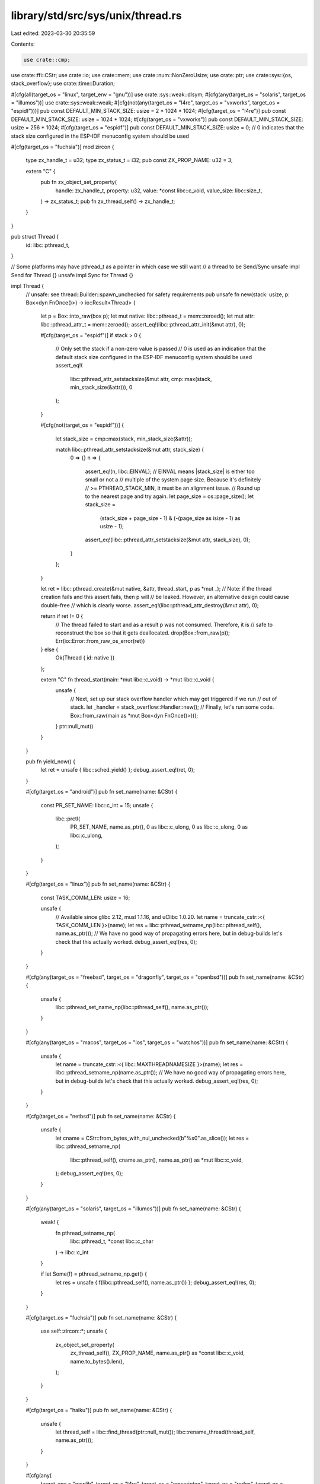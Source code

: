 library/std/src/sys/unix/thread.rs
==================================

Last edited: 2023-03-30 20:35:59

Contents:

.. code-block:: rs

    use crate::cmp;
use crate::ffi::CStr;
use crate::io;
use crate::mem;
use crate::num::NonZeroUsize;
use crate::ptr;
use crate::sys::{os, stack_overflow};
use crate::time::Duration;

#[cfg(all(target_os = "linux", target_env = "gnu"))]
use crate::sys::weak::dlsym;
#[cfg(any(target_os = "solaris", target_os = "illumos"))]
use crate::sys::weak::weak;
#[cfg(not(any(target_os = "l4re", target_os = "vxworks", target_os = "espidf")))]
pub const DEFAULT_MIN_STACK_SIZE: usize = 2 * 1024 * 1024;
#[cfg(target_os = "l4re")]
pub const DEFAULT_MIN_STACK_SIZE: usize = 1024 * 1024;
#[cfg(target_os = "vxworks")]
pub const DEFAULT_MIN_STACK_SIZE: usize = 256 * 1024;
#[cfg(target_os = "espidf")]
pub const DEFAULT_MIN_STACK_SIZE: usize = 0; // 0 indicates that the stack size configured in the ESP-IDF menuconfig system should be used

#[cfg(target_os = "fuchsia")]
mod zircon {
    type zx_handle_t = u32;
    type zx_status_t = i32;
    pub const ZX_PROP_NAME: u32 = 3;

    extern "C" {
        pub fn zx_object_set_property(
            handle: zx_handle_t,
            property: u32,
            value: *const libc::c_void,
            value_size: libc::size_t,
        ) -> zx_status_t;
        pub fn zx_thread_self() -> zx_handle_t;
    }
}

pub struct Thread {
    id: libc::pthread_t,
}

// Some platforms may have pthread_t as a pointer in which case we still want
// a thread to be Send/Sync
unsafe impl Send for Thread {}
unsafe impl Sync for Thread {}

impl Thread {
    // unsafe: see thread::Builder::spawn_unchecked for safety requirements
    pub unsafe fn new(stack: usize, p: Box<dyn FnOnce()>) -> io::Result<Thread> {
        let p = Box::into_raw(box p);
        let mut native: libc::pthread_t = mem::zeroed();
        let mut attr: libc::pthread_attr_t = mem::zeroed();
        assert_eq!(libc::pthread_attr_init(&mut attr), 0);

        #[cfg(target_os = "espidf")]
        if stack > 0 {
            // Only set the stack if a non-zero value is passed
            // 0 is used as an indication that the default stack size configured in the ESP-IDF menuconfig system should be used
            assert_eq!(
                libc::pthread_attr_setstacksize(&mut attr, cmp::max(stack, min_stack_size(&attr))),
                0
            );
        }

        #[cfg(not(target_os = "espidf"))]
        {
            let stack_size = cmp::max(stack, min_stack_size(&attr));

            match libc::pthread_attr_setstacksize(&mut attr, stack_size) {
                0 => {}
                n => {
                    assert_eq!(n, libc::EINVAL);
                    // EINVAL means |stack_size| is either too small or not a
                    // multiple of the system page size. Because it's definitely
                    // >= PTHREAD_STACK_MIN, it must be an alignment issue.
                    // Round up to the nearest page and try again.
                    let page_size = os::page_size();
                    let stack_size =
                        (stack_size + page_size - 1) & (-(page_size as isize - 1) as usize - 1);
                    assert_eq!(libc::pthread_attr_setstacksize(&mut attr, stack_size), 0);
                }
            };
        }

        let ret = libc::pthread_create(&mut native, &attr, thread_start, p as *mut _);
        // Note: if the thread creation fails and this assert fails, then p will
        // be leaked. However, an alternative design could cause double-free
        // which is clearly worse.
        assert_eq!(libc::pthread_attr_destroy(&mut attr), 0);

        return if ret != 0 {
            // The thread failed to start and as a result p was not consumed. Therefore, it is
            // safe to reconstruct the box so that it gets deallocated.
            drop(Box::from_raw(p));
            Err(io::Error::from_raw_os_error(ret))
        } else {
            Ok(Thread { id: native })
        };

        extern "C" fn thread_start(main: *mut libc::c_void) -> *mut libc::c_void {
            unsafe {
                // Next, set up our stack overflow handler which may get triggered if we run
                // out of stack.
                let _handler = stack_overflow::Handler::new();
                // Finally, let's run some code.
                Box::from_raw(main as *mut Box<dyn FnOnce()>)();
            }
            ptr::null_mut()
        }
    }

    pub fn yield_now() {
        let ret = unsafe { libc::sched_yield() };
        debug_assert_eq!(ret, 0);
    }

    #[cfg(target_os = "android")]
    pub fn set_name(name: &CStr) {
        const PR_SET_NAME: libc::c_int = 15;
        unsafe {
            libc::prctl(
                PR_SET_NAME,
                name.as_ptr(),
                0 as libc::c_ulong,
                0 as libc::c_ulong,
                0 as libc::c_ulong,
            );
        }
    }

    #[cfg(target_os = "linux")]
    pub fn set_name(name: &CStr) {
        const TASK_COMM_LEN: usize = 16;

        unsafe {
            // Available since glibc 2.12, musl 1.1.16, and uClibc 1.0.20.
            let name = truncate_cstr::<{ TASK_COMM_LEN }>(name);
            let res = libc::pthread_setname_np(libc::pthread_self(), name.as_ptr());
            // We have no good way of propagating errors here, but in debug-builds let's check that this actually worked.
            debug_assert_eq!(res, 0);
        }
    }

    #[cfg(any(target_os = "freebsd", target_os = "dragonfly", target_os = "openbsd"))]
    pub fn set_name(name: &CStr) {
        unsafe {
            libc::pthread_set_name_np(libc::pthread_self(), name.as_ptr());
        }
    }

    #[cfg(any(target_os = "macos", target_os = "ios", target_os = "watchos"))]
    pub fn set_name(name: &CStr) {
        unsafe {
            let name = truncate_cstr::<{ libc::MAXTHREADNAMESIZE }>(name);
            let res = libc::pthread_setname_np(name.as_ptr());
            // We have no good way of propagating errors here, but in debug-builds let's check that this actually worked.
            debug_assert_eq!(res, 0);
        }
    }

    #[cfg(target_os = "netbsd")]
    pub fn set_name(name: &CStr) {
        unsafe {
            let cname = CStr::from_bytes_with_nul_unchecked(b"%s\0".as_slice());
            let res = libc::pthread_setname_np(
                libc::pthread_self(),
                cname.as_ptr(),
                name.as_ptr() as *mut libc::c_void,
            );
            debug_assert_eq!(res, 0);
        }
    }

    #[cfg(any(target_os = "solaris", target_os = "illumos"))]
    pub fn set_name(name: &CStr) {
        weak! {
            fn pthread_setname_np(
                libc::pthread_t, *const libc::c_char
            ) -> libc::c_int
        }

        if let Some(f) = pthread_setname_np.get() {
            let res = unsafe { f(libc::pthread_self(), name.as_ptr()) };
            debug_assert_eq!(res, 0);
        }
    }

    #[cfg(target_os = "fuchsia")]
    pub fn set_name(name: &CStr) {
        use self::zircon::*;
        unsafe {
            zx_object_set_property(
                zx_thread_self(),
                ZX_PROP_NAME,
                name.as_ptr() as *const libc::c_void,
                name.to_bytes().len(),
            );
        }
    }

    #[cfg(target_os = "haiku")]
    pub fn set_name(name: &CStr) {
        unsafe {
            let thread_self = libc::find_thread(ptr::null_mut());
            libc::rename_thread(thread_self, name.as_ptr());
        }
    }

    #[cfg(any(
        target_env = "newlib",
        target_os = "l4re",
        target_os = "emscripten",
        target_os = "redox",
        target_os = "vxworks"
    ))]
    pub fn set_name(_name: &CStr) {
        // Newlib, Emscripten, and VxWorks have no way to set a thread name.
    }

    #[cfg(not(target_os = "espidf"))]
    pub fn sleep(dur: Duration) {
        let mut secs = dur.as_secs();
        let mut nsecs = dur.subsec_nanos() as _;

        // If we're awoken with a signal then the return value will be -1 and
        // nanosleep will fill in `ts` with the remaining time.
        unsafe {
            while secs > 0 || nsecs > 0 {
                let mut ts = libc::timespec {
                    tv_sec: cmp::min(libc::time_t::MAX as u64, secs) as libc::time_t,
                    tv_nsec: nsecs,
                };
                secs -= ts.tv_sec as u64;
                let ts_ptr = &mut ts as *mut _;
                if libc::nanosleep(ts_ptr, ts_ptr) == -1 {
                    assert_eq!(os::errno(), libc::EINTR);
                    secs += ts.tv_sec as u64;
                    nsecs = ts.tv_nsec;
                } else {
                    nsecs = 0;
                }
            }
        }
    }

    #[cfg(target_os = "espidf")]
    pub fn sleep(dur: Duration) {
        let mut micros = dur.as_micros();
        unsafe {
            while micros > 0 {
                let st = if micros > u32::MAX as u128 { u32::MAX } else { micros as u32 };
                libc::usleep(st);

                micros -= st as u128;
            }
        }
    }

    pub fn join(self) {
        unsafe {
            let ret = libc::pthread_join(self.id, ptr::null_mut());
            mem::forget(self);
            assert!(ret == 0, "failed to join thread: {}", io::Error::from_raw_os_error(ret));
        }
    }

    pub fn id(&self) -> libc::pthread_t {
        self.id
    }

    pub fn into_id(self) -> libc::pthread_t {
        let id = self.id;
        mem::forget(self);
        id
    }
}

impl Drop for Thread {
    fn drop(&mut self) {
        let ret = unsafe { libc::pthread_detach(self.id) };
        debug_assert_eq!(ret, 0);
    }
}

#[cfg(any(target_os = "linux", target_os = "macos", target_os = "ios", target_os = "watchos"))]
fn truncate_cstr<const MAX_WITH_NUL: usize>(cstr: &CStr) -> [libc::c_char; MAX_WITH_NUL] {
    let mut result = [0; MAX_WITH_NUL];
    for (src, dst) in cstr.to_bytes().iter().zip(&mut result[..MAX_WITH_NUL - 1]) {
        *dst = *src as libc::c_char;
    }
    result
}

pub fn available_parallelism() -> io::Result<NonZeroUsize> {
    cfg_if::cfg_if! {
        if #[cfg(any(
            target_os = "android",
            target_os = "emscripten",
            target_os = "fuchsia",
            target_os = "ios",
            target_os = "linux",
            target_os = "macos",
            target_os = "solaris",
            target_os = "illumos",
        ))] {
            #[cfg(any(target_os = "android", target_os = "linux"))]
            {
                let quota = cgroups::quota().max(1);
                let mut set: libc::cpu_set_t = unsafe { mem::zeroed() };
                unsafe {
                    if libc::sched_getaffinity(0, mem::size_of::<libc::cpu_set_t>(), &mut set) == 0 {
                        let count = libc::CPU_COUNT(&set) as usize;
                        let count = count.min(quota);
                        // SAFETY: affinity mask can't be empty and the quota gets clamped to a minimum of 1
                        return Ok(NonZeroUsize::new_unchecked(count));
                    }
                }
            }
            match unsafe { libc::sysconf(libc::_SC_NPROCESSORS_ONLN) } {
                -1 => Err(io::Error::last_os_error()),
                0 => Err(io::const_io_error!(io::ErrorKind::NotFound, "The number of hardware threads is not known for the target platform")),
                cpus => Ok(unsafe { NonZeroUsize::new_unchecked(cpus as usize) }),
            }
        } else if #[cfg(any(target_os = "freebsd", target_os = "dragonfly", target_os = "netbsd"))] {
            use crate::ptr;

            let mut cpus: libc::c_uint = 0;
            let mut cpus_size = crate::mem::size_of_val(&cpus);

            unsafe {
                cpus = libc::sysconf(libc::_SC_NPROCESSORS_ONLN) as libc::c_uint;
            }

            // Fallback approach in case of errors or no hardware threads.
            if cpus < 1 {
                let mut mib = [libc::CTL_HW, libc::HW_NCPU, 0, 0];
                let res = unsafe {
                    libc::sysctl(
                        mib.as_mut_ptr(),
                        2,
                        &mut cpus as *mut _ as *mut _,
                        &mut cpus_size as *mut _ as *mut _,
                        ptr::null_mut(),
                        0,
                    )
                };

                // Handle errors if any.
                if res == -1 {
                    return Err(io::Error::last_os_error());
                } else if cpus == 0 {
                    return Err(io::const_io_error!(io::ErrorKind::NotFound, "The number of hardware threads is not known for the target platform"));
                }
            }
            Ok(unsafe { NonZeroUsize::new_unchecked(cpus as usize) })
        } else if #[cfg(target_os = "openbsd")] {
            use crate::ptr;

            let mut cpus: libc::c_uint = 0;
            let mut cpus_size = crate::mem::size_of_val(&cpus);
            let mut mib = [libc::CTL_HW, libc::HW_NCPU, 0, 0];

            let res = unsafe {
                libc::sysctl(
                    mib.as_mut_ptr(),
                    2,
                    &mut cpus as *mut _ as *mut _,
                    &mut cpus_size as *mut _ as *mut _,
                    ptr::null_mut(),
                    0,
                )
            };

            // Handle errors if any.
            if res == -1 {
                return Err(io::Error::last_os_error());
            } else if cpus == 0 {
                return Err(io::const_io_error!(io::ErrorKind::NotFound, "The number of hardware threads is not known for the target platform"));
            }

            Ok(unsafe { NonZeroUsize::new_unchecked(cpus as usize) })
        } else if #[cfg(target_os = "haiku")] {
            // system_info cpu_count field gets the static data set at boot time with `smp_set_num_cpus`
            // `get_system_info` calls then `smp_get_num_cpus`
            unsafe {
                let mut sinfo: libc::system_info = crate::mem::zeroed();
                let res = libc::get_system_info(&mut sinfo);

                if res != libc::B_OK {
                    return Err(io::const_io_error!(io::ErrorKind::NotFound, "The number of hardware threads is not known for the target platform"));
                }

                Ok(NonZeroUsize::new_unchecked(sinfo.cpu_count as usize))
            }
        } else {
            // FIXME: implement on vxWorks, Redox, l4re
            Err(io::const_io_error!(io::ErrorKind::Unsupported, "Getting the number of hardware threads is not supported on the target platform"))
        }
    }
}

#[cfg(any(target_os = "android", target_os = "linux"))]
mod cgroups {
    //! Currently not covered
    //! * cgroup v2 in non-standard mountpoints
    //! * paths containing control characters or spaces, since those would be escaped in procfs
    //!   output and we don't unescape
    use crate::borrow::Cow;
    use crate::ffi::OsString;
    use crate::fs::{try_exists, File};
    use crate::io::Read;
    use crate::io::{BufRead, BufReader};
    use crate::os::unix::ffi::OsStringExt;
    use crate::path::Path;
    use crate::path::PathBuf;
    use crate::str::from_utf8;

    #[derive(PartialEq)]
    enum Cgroup {
        V1,
        V2,
    }

    /// Returns cgroup CPU quota in core-equivalents, rounded down or usize::MAX if the quota cannot
    /// be determined or is not set.
    pub(super) fn quota() -> usize {
        let mut quota = usize::MAX;
        if cfg!(miri) {
            // Attempting to open a file fails under default flags due to isolation.
            // And Miri does not have parallelism anyway.
            return quota;
        }

        let _: Option<()> = try {
            let mut buf = Vec::with_capacity(128);
            // find our place in the cgroup hierarchy
            File::open("/proc/self/cgroup").ok()?.read_to_end(&mut buf).ok()?;
            let (cgroup_path, version) =
                buf.split(|&c| c == b'\n').fold(None, |previous, line| {
                    let mut fields = line.splitn(3, |&c| c == b':');
                    // 2nd field is a list of controllers for v1 or empty for v2
                    let version = match fields.nth(1) {
                        Some(b"") => Cgroup::V2,
                        Some(controllers)
                            if from_utf8(controllers)
                                .is_ok_and(|c| c.split(',').any(|c| c == "cpu")) =>
                        {
                            Cgroup::V1
                        }
                        _ => return previous,
                    };

                    // already-found v1 trumps v2 since it explicitly specifies its controllers
                    if previous.is_some() && version == Cgroup::V2 {
                        return previous;
                    }

                    let path = fields.last()?;
                    // skip leading slash
                    Some((path[1..].to_owned(), version))
                })?;
            let cgroup_path = PathBuf::from(OsString::from_vec(cgroup_path));

            quota = match version {
                Cgroup::V1 => quota_v1(cgroup_path),
                Cgroup::V2 => quota_v2(cgroup_path),
            };
        };

        quota
    }

    fn quota_v2(group_path: PathBuf) -> usize {
        let mut quota = usize::MAX;

        let mut path = PathBuf::with_capacity(128);
        let mut read_buf = String::with_capacity(20);

        // standard mount location defined in file-hierarchy(7) manpage
        let cgroup_mount = "/sys/fs/cgroup";

        path.push(cgroup_mount);
        path.push(&group_path);

        path.push("cgroup.controllers");

        // skip if we're not looking at cgroup2
        if matches!(try_exists(&path), Err(_) | Ok(false)) {
            return usize::MAX;
        };

        path.pop();

        let _: Option<()> = try {
            while path.starts_with(cgroup_mount) {
                path.push("cpu.max");

                read_buf.clear();

                if File::open(&path).and_then(|mut f| f.read_to_string(&mut read_buf)).is_ok() {
                    let raw_quota = read_buf.lines().next()?;
                    let mut raw_quota = raw_quota.split(' ');
                    let limit = raw_quota.next()?;
                    let period = raw_quota.next()?;
                    match (limit.parse::<usize>(), period.parse::<usize>()) {
                        (Ok(limit), Ok(period)) if period > 0 => {
                            quota = quota.min(limit / period);
                        }
                        _ => {}
                    }
                }

                path.pop(); // pop filename
                path.pop(); // pop dir
            }
        };

        quota
    }

    fn quota_v1(group_path: PathBuf) -> usize {
        let mut quota = usize::MAX;
        let mut path = PathBuf::with_capacity(128);
        let mut read_buf = String::with_capacity(20);

        // Hardcode commonly used locations mentioned in the cgroups(7) manpage
        // if that doesn't work scan mountinfo and adjust `group_path` for bind-mounts
        let mounts: &[fn(&Path) -> Option<(_, &Path)>] = &[
            |p| Some((Cow::Borrowed("/sys/fs/cgroup/cpu"), p)),
            |p| Some((Cow::Borrowed("/sys/fs/cgroup/cpu,cpuacct"), p)),
            // this can be expensive on systems with tons of mountpoints
            // but we only get to this point when /proc/self/cgroups explicitly indicated
            // this process belongs to a cpu-controller cgroup v1 and the defaults didn't work
            find_mountpoint,
        ];

        for mount in mounts {
            let Some((mount, group_path)) = mount(&group_path) else { continue };

            path.clear();
            path.push(mount.as_ref());
            path.push(&group_path);

            // skip if we guessed the mount incorrectly
            if matches!(try_exists(&path), Err(_) | Ok(false)) {
                continue;
            }

            while path.starts_with(mount.as_ref()) {
                let mut parse_file = |name| {
                    path.push(name);
                    read_buf.clear();

                    let f = File::open(&path);
                    path.pop(); // restore buffer before any early returns
                    f.ok()?.read_to_string(&mut read_buf).ok()?;
                    let parsed = read_buf.trim().parse::<usize>().ok()?;

                    Some(parsed)
                };

                let limit = parse_file("cpu.cfs_quota_us");
                let period = parse_file("cpu.cfs_period_us");

                match (limit, period) {
                    (Some(limit), Some(period)) if period > 0 => quota = quota.min(limit / period),
                    _ => {}
                }

                path.pop();
            }

            // we passed the try_exists above so we should have traversed the correct hierarchy
            // when reaching this line
            break;
        }

        quota
    }

    /// Scan mountinfo for cgroup v1 mountpoint with a cpu controller
    ///
    /// If the cgroupfs is a bind mount then `group_path` is adjusted to skip
    /// over the already-included prefix
    fn find_mountpoint(group_path: &Path) -> Option<(Cow<'static, str>, &Path)> {
        let mut reader = BufReader::new(File::open("/proc/self/mountinfo").ok()?);
        let mut line = String::with_capacity(256);
        loop {
            line.clear();
            if reader.read_line(&mut line).ok()? == 0 {
                break;
            }

            let line = line.trim();
            let mut items = line.split(' ');

            let sub_path = items.nth(3)?;
            let mount_point = items.next()?;
            let mount_opts = items.next_back()?;
            let filesystem_type = items.nth_back(1)?;

            if filesystem_type != "cgroup" || !mount_opts.split(',').any(|opt| opt == "cpu") {
                // not a cgroup / not a cpu-controller
                continue;
            }

            let sub_path = Path::new(sub_path).strip_prefix("/").ok()?;

            if !group_path.starts_with(sub_path) {
                // this is a bind-mount and the bound subdirectory
                // does not contain the cgroup this process belongs to
                continue;
            }

            let trimmed_group_path = group_path.strip_prefix(sub_path).ok()?;

            return Some((Cow::Owned(mount_point.to_owned()), trimmed_group_path));
        }

        None
    }
}

#[cfg(all(
    not(target_os = "linux"),
    not(target_os = "freebsd"),
    not(target_os = "macos"),
    not(target_os = "netbsd"),
    not(target_os = "openbsd"),
    not(target_os = "solaris")
))]
#[cfg_attr(test, allow(dead_code))]
pub mod guard {
    use crate::ops::Range;
    pub type Guard = Range<usize>;
    pub unsafe fn current() -> Option<Guard> {
        None
    }
    pub unsafe fn init() -> Option<Guard> {
        None
    }
}

#[cfg(any(
    target_os = "linux",
    target_os = "freebsd",
    target_os = "macos",
    target_os = "netbsd",
    target_os = "openbsd",
    target_os = "solaris"
))]
#[cfg_attr(test, allow(dead_code))]
pub mod guard {
    #[cfg(not(all(target_os = "linux", target_env = "gnu")))]
    use libc::{mmap as mmap64, mprotect};
    #[cfg(all(target_os = "linux", target_env = "gnu"))]
    use libc::{mmap64, mprotect};
    use libc::{MAP_ANON, MAP_FAILED, MAP_FIXED, MAP_PRIVATE, PROT_NONE, PROT_READ, PROT_WRITE};

    use crate::io;
    use crate::ops::Range;
    use crate::sync::atomic::{AtomicUsize, Ordering};
    use crate::sys::os;

    // This is initialized in init() and only read from after
    static PAGE_SIZE: AtomicUsize = AtomicUsize::new(0);

    pub type Guard = Range<usize>;

    #[cfg(target_os = "solaris")]
    unsafe fn get_stack_start() -> Option<*mut libc::c_void> {
        let mut current_stack: libc::stack_t = crate::mem::zeroed();
        assert_eq!(libc::stack_getbounds(&mut current_stack), 0);
        Some(current_stack.ss_sp)
    }

    #[cfg(target_os = "macos")]
    unsafe fn get_stack_start() -> Option<*mut libc::c_void> {
        let th = libc::pthread_self();
        let stackptr = libc::pthread_get_stackaddr_np(th);
        Some(stackptr.map_addr(|addr| addr - libc::pthread_get_stacksize_np(th)))
    }

    #[cfg(target_os = "openbsd")]
    unsafe fn get_stack_start() -> Option<*mut libc::c_void> {
        let mut current_stack: libc::stack_t = crate::mem::zeroed();
        assert_eq!(libc::pthread_stackseg_np(libc::pthread_self(), &mut current_stack), 0);

        let stack_ptr = current_stack.ss_sp;
        let stackaddr = if libc::pthread_main_np() == 1 {
            // main thread
            stack_ptr.addr() - current_stack.ss_size + PAGE_SIZE.load(Ordering::Relaxed)
        } else {
            // new thread
            stack_ptr.addr() - current_stack.ss_size
        };
        Some(stack_ptr.with_addr(stackaddr))
    }

    #[cfg(any(
        target_os = "android",
        target_os = "freebsd",
        target_os = "linux",
        target_os = "netbsd",
        target_os = "l4re"
    ))]
    unsafe fn get_stack_start() -> Option<*mut libc::c_void> {
        let mut ret = None;
        let mut attr: libc::pthread_attr_t = crate::mem::zeroed();
        #[cfg(target_os = "freebsd")]
        assert_eq!(libc::pthread_attr_init(&mut attr), 0);
        #[cfg(target_os = "freebsd")]
        let e = libc::pthread_attr_get_np(libc::pthread_self(), &mut attr);
        #[cfg(not(target_os = "freebsd"))]
        let e = libc::pthread_getattr_np(libc::pthread_self(), &mut attr);
        if e == 0 {
            let mut stackaddr = crate::ptr::null_mut();
            let mut stacksize = 0;
            assert_eq!(libc::pthread_attr_getstack(&attr, &mut stackaddr, &mut stacksize), 0);
            ret = Some(stackaddr);
        }
        if e == 0 || cfg!(target_os = "freebsd") {
            assert_eq!(libc::pthread_attr_destroy(&mut attr), 0);
        }
        ret
    }

    // Precondition: PAGE_SIZE is initialized.
    unsafe fn get_stack_start_aligned() -> Option<*mut libc::c_void> {
        let page_size = PAGE_SIZE.load(Ordering::Relaxed);
        assert!(page_size != 0);
        let stackptr = get_stack_start()?;
        let stackaddr = stackptr.addr();

        // Ensure stackaddr is page aligned! A parent process might
        // have reset RLIMIT_STACK to be non-page aligned. The
        // pthread_attr_getstack() reports the usable stack area
        // stackaddr < stackaddr + stacksize, so if stackaddr is not
        // page-aligned, calculate the fix such that stackaddr <
        // new_page_aligned_stackaddr < stackaddr + stacksize
        let remainder = stackaddr % page_size;
        Some(if remainder == 0 {
            stackptr
        } else {
            stackptr.with_addr(stackaddr + page_size - remainder)
        })
    }

    pub unsafe fn init() -> Option<Guard> {
        let page_size = os::page_size();
        PAGE_SIZE.store(page_size, Ordering::Relaxed);

        if cfg!(all(target_os = "linux", not(target_env = "musl"))) {
            // Linux doesn't allocate the whole stack right away, and
            // the kernel has its own stack-guard mechanism to fault
            // when growing too close to an existing mapping. If we map
            // our own guard, then the kernel starts enforcing a rather
            // large gap above that, rendering much of the possible
            // stack space useless. See #43052.
            //
            // Instead, we'll just note where we expect rlimit to start
            // faulting, so our handler can report "stack overflow", and
            // trust that the kernel's own stack guard will work.
            let stackptr = get_stack_start_aligned()?;
            let stackaddr = stackptr.addr();
            Some(stackaddr - page_size..stackaddr)
        } else if cfg!(all(target_os = "linux", target_env = "musl")) {
            // For the main thread, the musl's pthread_attr_getstack
            // returns the current stack size, rather than maximum size
            // it can eventually grow to. It cannot be used to determine
            // the position of kernel's stack guard.
            None
        } else if cfg!(target_os = "freebsd") {
            // FreeBSD's stack autogrows, and optionally includes a guard page
            // at the bottom. If we try to remap the bottom of the stack
            // ourselves, FreeBSD's guard page moves upwards. So we'll just use
            // the builtin guard page.
            let stackptr = get_stack_start_aligned()?;
            let guardaddr = stackptr.addr();
            // Technically the number of guard pages is tunable and controlled
            // by the security.bsd.stack_guard_page sysctl, but there are
            // few reasons to change it from the default. The default value has
            // been 1 ever since FreeBSD 11.1 and 10.4.
            const GUARD_PAGES: usize = 1;
            let guard = guardaddr..guardaddr + GUARD_PAGES * page_size;
            Some(guard)
        } else if cfg!(target_os = "openbsd") {
            // OpenBSD stack already includes a guard page, and stack is
            // immutable.
            //
            // We'll just note where we expect rlimit to start
            // faulting, so our handler can report "stack overflow", and
            // trust that the kernel's own stack guard will work.
            let stackptr = get_stack_start_aligned()?;
            let stackaddr = stackptr.addr();
            Some(stackaddr - page_size..stackaddr)
        } else {
            // Reallocate the last page of the stack.
            // This ensures SIGBUS will be raised on
            // stack overflow.
            // Systems which enforce strict PAX MPROTECT do not allow
            // to mprotect() a mapping with less restrictive permissions
            // than the initial mmap() used, so we mmap() here with
            // read/write permissions and only then mprotect() it to
            // no permissions at all. See issue #50313.
            let stackptr = get_stack_start_aligned()?;
            let result = mmap64(
                stackptr,
                page_size,
                PROT_READ | PROT_WRITE,
                MAP_PRIVATE | MAP_ANON | MAP_FIXED,
                -1,
                0,
            );
            if result != stackptr || result == MAP_FAILED {
                panic!("failed to allocate a guard page: {}", io::Error::last_os_error());
            }

            let result = mprotect(stackptr, page_size, PROT_NONE);
            if result != 0 {
                panic!("failed to protect the guard page: {}", io::Error::last_os_error());
            }

            let guardaddr = stackptr.addr();

            Some(guardaddr..guardaddr + page_size)
        }
    }

    #[cfg(any(target_os = "macos", target_os = "openbsd", target_os = "solaris"))]
    pub unsafe fn current() -> Option<Guard> {
        let stackptr = get_stack_start()?;
        let stackaddr = stackptr.addr();
        Some(stackaddr - PAGE_SIZE.load(Ordering::Relaxed)..stackaddr)
    }

    #[cfg(any(
        target_os = "android",
        target_os = "freebsd",
        target_os = "linux",
        target_os = "netbsd",
        target_os = "l4re"
    ))]
    pub unsafe fn current() -> Option<Guard> {
        let mut ret = None;
        let mut attr: libc::pthread_attr_t = crate::mem::zeroed();
        #[cfg(target_os = "freebsd")]
        assert_eq!(libc::pthread_attr_init(&mut attr), 0);
        #[cfg(target_os = "freebsd")]
        let e = libc::pthread_attr_get_np(libc::pthread_self(), &mut attr);
        #[cfg(not(target_os = "freebsd"))]
        let e = libc::pthread_getattr_np(libc::pthread_self(), &mut attr);
        if e == 0 {
            let mut guardsize = 0;
            assert_eq!(libc::pthread_attr_getguardsize(&attr, &mut guardsize), 0);
            if guardsize == 0 {
                if cfg!(all(target_os = "linux", target_env = "musl")) {
                    // musl versions before 1.1.19 always reported guard
                    // size obtained from pthread_attr_get_np as zero.
                    // Use page size as a fallback.
                    guardsize = PAGE_SIZE.load(Ordering::Relaxed);
                } else {
                    panic!("there is no guard page");
                }
            }
            let mut stackptr = crate::ptr::null_mut::<libc::c_void>();
            let mut size = 0;
            assert_eq!(libc::pthread_attr_getstack(&attr, &mut stackptr, &mut size), 0);

            let stackaddr = stackptr.addr();
            ret = if cfg!(any(target_os = "freebsd", target_os = "netbsd")) {
                Some(stackaddr - guardsize..stackaddr)
            } else if cfg!(all(target_os = "linux", target_env = "musl")) {
                Some(stackaddr - guardsize..stackaddr)
            } else if cfg!(all(target_os = "linux", any(target_env = "gnu", target_env = "uclibc")))
            {
                // glibc used to include the guard area within the stack, as noted in the BUGS
                // section of `man pthread_attr_getguardsize`. This has been corrected starting
                // with glibc 2.27, and in some distro backports, so the guard is now placed at the
                // end (below) the stack. There's no easy way for us to know which we have at
                // runtime, so we'll just match any fault in the range right above or below the
                // stack base to call that fault a stack overflow.
                Some(stackaddr - guardsize..stackaddr + guardsize)
            } else {
                Some(stackaddr..stackaddr + guardsize)
            };
        }
        if e == 0 || cfg!(target_os = "freebsd") {
            assert_eq!(libc::pthread_attr_destroy(&mut attr), 0);
        }
        ret
    }
}

// glibc >= 2.15 has a __pthread_get_minstack() function that returns
// PTHREAD_STACK_MIN plus bytes needed for thread-local storage.
// We need that information to avoid blowing up when a small stack
// is created in an application with big thread-local storage requirements.
// See #6233 for rationale and details.
#[cfg(all(target_os = "linux", target_env = "gnu"))]
fn min_stack_size(attr: *const libc::pthread_attr_t) -> usize {
    // We use dlsym to avoid an ELF version dependency on GLIBC_PRIVATE. (#23628)
    // We shouldn't really be using such an internal symbol, but there's currently
    // no other way to account for the TLS size.
    dlsym!(fn __pthread_get_minstack(*const libc::pthread_attr_t) -> libc::size_t);

    match __pthread_get_minstack.get() {
        None => libc::PTHREAD_STACK_MIN,
        Some(f) => unsafe { f(attr) },
    }
}

// No point in looking up __pthread_get_minstack() on non-glibc platforms.
#[cfg(all(not(all(target_os = "linux", target_env = "gnu")), not(target_os = "netbsd")))]
fn min_stack_size(_: *const libc::pthread_attr_t) -> usize {
    libc::PTHREAD_STACK_MIN
}

#[cfg(target_os = "netbsd")]
fn min_stack_size(_: *const libc::pthread_attr_t) -> usize {
    2048 // just a guess
}


